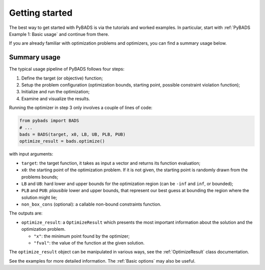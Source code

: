 ***************
Getting started
***************

The best way to get started with PyBADS is via the tutorials and worked examples.
In particular, start with :ref:`PyBADS Example 1: Basic usage` and continue from there.

If you are already familiar with optimization problems and optimizers, you can find a summary usage below.

Summary usage
=============

The typical usage pipeline of PyBADS follows four steps:

1. Define the target (or objective) function;
2. Setup the problem configuration (optimization bounds, starting point, possible constraint violation function);
3. Initialize and run the optimization;
4. Examine and visualize the results.

Running the optimizer in step 3 only involves a couple of lines of code:

.. code-block:: python

  from pybads import BADS
  # ...
  bads = BADS(target, x0, LB, UB, PLB, PUB)
  optimize_result = bads.optimize()

with input arguments:

- ``target``: the target function, it takes as input a vector and returns its function evaluation;
- ``x0``: the starting point of the optimization problem. If it is not given, the starting point is randomly drawn from the problems bounds;
- ``LB`` and ``UB``: hard lower and upper bounds for the optimization region (can be ``-inf`` and ``inf``, or bounded);
- ``PLB`` and ``PUB``: *plausible* lower and upper bounds, that represent our best guess at bounding the region where the solution might lie;
- ``non_box_cons`` (optional): a callable non-bound constraints function.

The outputs are:

- ``optimize_result``: a ``OptimizeResult`` which presents the most important information about the solution and the optimization problem.

  - ``"x"``: the minimum point found by the optimizer;
  - ``"fval"``: the value of the function at the given solution.

The ``optimize_result`` object can be manipulated in various ways, see the :ref:`OptimizeResult` class documentation.

See the examples for more detailed information. The :ref:`Basic options` may also be useful.
